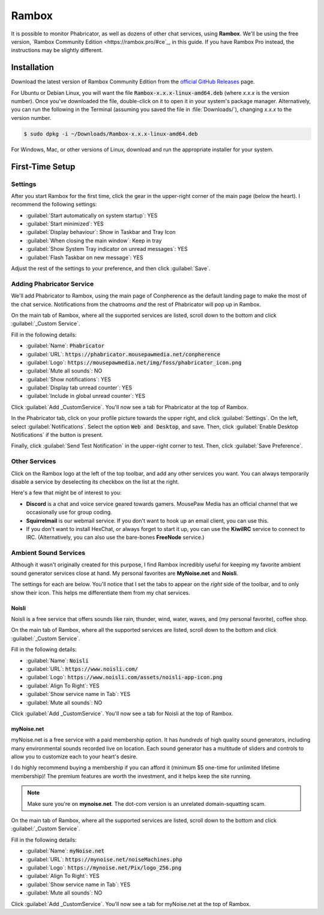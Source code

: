 .. _rambox:

Rambox
################################

It is possible to monitor Phabricator, as well as dozens of other chat services,
using **Rambox**. We'll be using the free version,
`Rambox Community Edition <https://rambox.pro/#ce`_, in this guide. If you
have Rambox Pro instead, the instructions may be slightly different.

.. _rambox_install:

Installation
================================

Download the latest version of Rambox Community Edition from the
`official GitHub Releases <https://github.com/ramboxapp/community-edition/releases>`_
page.

For Ubuntu or Debian Linux, you will want the file
:code:`Rambox-x.x.x-linux-amd64.deb` (where `x.x.x` is the version number).
Once you've downloaded the file, double-click on it to open it in your system's
package manager. Alternatively, you can run the following in the Terminal
(assuming you saved the file in :file:`Downloads/`), changing `x.x.x` to the
version number.

..  code-block:: bash

    $ sudo dpkg -i ~/Downloads/Rambox-x.x.x-linux-amd64.deb

For Windows, Mac, or other versions of Linux, download and run the appropriate
installer for your system.

.. _rambox_setup:

First-Time Setup
================================

.. _rambox_setup_settings:

Settings
--------------------------------

After you start Rambox for the first time, click the gear in the upper-right
corner of the main page (below the heart). I recommend the following settings:

* :guilabel:`Start automatically on system startup`: YES

* :guilabel:`Start minimized`: YES

* :guilabel:`Display behaviour`: Show in Taskbar and Tray Icon

* :guilabel:`When closing the main window`: Keep in tray

* :guilabel:`Show System Tray indicator on unread messages`: YES

* :guilabel:`Flash Taskbar on new message`: YES

Adjust the rest of the settings to your preference, and then click
:guilabel:`Save`.

.. _rambox_setup_phab:

Adding Phabricator Service
---------------------------------

We'll add Phabricator to Rambox, using the main page of Conpherence as the
default landing page to make the most of the chat service. Notifications
from the chatrooms *and* the rest of Phabricator will pop up in Rambox.

On the main tab of Rambox, where all the supported services are listed,
scroll down to the bottom and click :guilabel:`_Custom Service`.

Fill in the following details:

* :guilabel:`Name`: :code:`Phabricator`
* :guilabel:`URL`: :code:`https://phabricator.mousepawmedia.net/conpherence`
* :guilabel:`Logo`: :code:`https://mousepawmedia.net/img/foss/phabricator_icon.png`
* :guilabel:`Mute all sounds`: NO
* :guilabel:`Show notifications`: YES
* :guilabel:`Display tab unread counter`: YES
* :guilabel:`Include in global unread counter`: YES

Click :guilabel:`Add _CustomService`. You'll now see a tab for Phabricator
at the top of Rambox.

In the Phabricator tab, click on your profile picture towards the upper right,
and click :guilabel:`Settings`. On the left, select :guilabel:`Notifications`.
Select the option :code:`Web and Desktop`, and save. Then, click
:guilabel:`Enable Desktop Notifications` if the button is present.

Finally, click :guilabel:`Send Test Notification` in the upper-right corner
to test. Then, click :guilabel:`Save Preference`.

.. _rambox_setup_other:

Other Services
---------------------------------

Click on the Rambox logo at the left of the top toolbar, and add any other
services you want. You can always temporarily disable a service by deselecting
its checkbox on the list at the right.

Here's a few that might be of interest to you:

* **Discord** is a chat and voice service geared towards gamers. MousePaw Media
  has an official channel that we occasionally use for group coding.
* **Squirrelmail** is our webmail service. If you don't want to hook up
  an email client, you can use this.
* If you don't want to install HexChat, or always forget to start it up,
  you can use the **KiwiIRC** service to connect to IRC. (Alternatively,
  you can also use the bare-bones **FreeNode** service.)

.. _rambox_setup_ambient:

Ambient Sound Services
---------------------------------

Although it wasn't originally created for this purpose, I find Rambox
incredibly useful for keeping my favorite ambient sound generator services close
at hand. My personal favorites are **MyNoise.net** and **Noisli**.

The settings for each are below. You'll notice that I set the tabs to appear on
the *right* side of the toolbar, and to only show their icon. This helps me
differentiate them from my chat services.

Noisli
^^^^^^^^^^^^^^^^^^^^^^^^^^^^^^^^^

Noisli is a free service that offers sounds like rain, thunder, wind, water,
waves, and (my personal favorite), coffee shop.

On the main tab of Rambox, where all the supported services are listed,
scroll down to the bottom and click :guilabel:`_Custom Service`.

Fill in the following details:

* :guilabel:`Name`: :code:`Noisli`
* :guilabel:`URL`: :code:`https://www.noisli.com/`
* :guilabel:`Logo`: :code:`https://www.noisli.com/assets/noisli-app-icon.png`
* :guilabel:`Align To Right`: YES
* :guilabel:`Show service name in Tab`: YES
* :guilabel:`Mute all sounds`: NO

Click :guilabel:`Add _CustomService`. You'll now see a tab for Noisli
at the top of Rambox.

myNoise.net
^^^^^^^^^^^^^^^^^^^^^^^^^^^^^^^^^

myNoise.net is a free service with a paid membership option. It has
*hundreds* of high quality sound generators, including many environmental
sounds recorded live on location. Each sound generator has a multitude of
sliders and controls to allow you to customize each to your heart's desire.

I do highly recommend buying a membership if you can afford it
(minimum $5 one-time for unlimited lifetime membership)! The premium features
are worth the investment, and it helps keep the site running.

..  NOTE:: Make sure you're on **mynoise.net**. The dot-com version is an
    unrelated domain-squatting scam.

On the main tab of Rambox, where all the supported services are listed,
scroll down to the bottom and click :guilabel:`_Custom Service`.

Fill in the following details:

* :guilabel:`Name`: :code:`myNoise.net`
* :guilabel:`URL`: :code:`https://mynoise.net/noiseMachines.php`
* :guilabel:`Logo`: :code:`https://mynoise.net/Pix/logo_256.png`
* :guilabel:`Align To Right`: YES
* :guilabel:`Show service name in Tab`: YES
* :guilabel:`Mute all sounds`: NO

Click :guilabel:`Add _CustomService`. You'll now see a tab for myNoise.net
at the top of Rambox.
